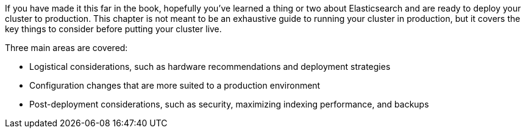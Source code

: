 If you have made it this far in the book, hopefully you've learned a thing or
two about Elasticsearch and are ready to deploy your cluster to production. This
chapter is not meant to be an exhaustive guide to running your cluster in
production, but it covers the key things to consider before putting your cluster
live.

Three main areas are covered:

- Logistical considerations, such as hardware recommendations and deployment
strategies
- Configuration changes that are more suited to a production environment
- Post-deployment considerations, such as security, maximizing indexing
performance, and backups
